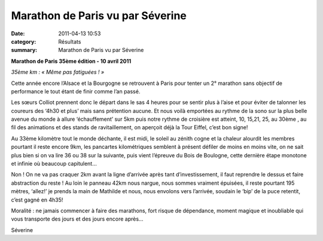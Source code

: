 Marathon de Paris vu par Séverine
=================================

:date: 2011-04-13 10:53
:category: Résultats
:summary: Marathon de Paris vu par Séverine

**Marathon de Paris 35ème  édition - 10 avril 2011**


|MP1.jpg|


*35ème  km : « Même pas fatiguées ! »*


Cette année encore l’Alsace et la Bourgogne se retrouvent à Paris pour tenter un 2° marathon sans objectif de performance le tout étant de finir comme l’an passé.


Les sœurs Colliot prennent donc le départ dans le sas 4 heures pour se sentir plus à l’aise et pour éviter de talonner les coureurs des ‘4h30 et plus’ mais sans prétention aucune. Et nous voilà emportées au rythme de la sono sur la plus belle avenue du monde à allure ‘échauffement’ sur 5km puis notre rythme de croisière est atteint, 10, 15,21, 25, au 30ème , au fil des animations et des stands de ravitaillement, on aperçoit déjà la Tour Eiffel, c’est bon signe!


Au 33ème  kilomètre tout le monde déchante, il est midi, le soleil au zénith cogne et la chaleur alourdit les membres pourtant il reste encore 9km, les pancartes kilométriques semblent à présent défiler de moins en moins vite, on ne sait plus bien si on va lire 36 ou 38 sur la suivante, puis vient l’épreuve du Bois de Boulogne, cette dernière étape monotone et infinie où beaucoup capitulent…  |MP2.jpg|


Non ! On ne va pas craquer 2km avant la ligne d’arrivée après tant d’investissement, il faut reprendre le dessus et faire abstraction du reste ! Au loin le panneau 42km nous nargue, nous sommes vraiment épuisées, il reste pourtant 195 mètres, ‘allez!’ je prends la main de Mathilde et nous, nous envolons vers l’arrivée, soudain le ‘bip’ de la puce retentit, c’est gagné en 4h35!


Moralité : ne jamais commencer à faire des marathons, fort risque de dépendance, moment magique et inoubliable qui vous transporte des jours et des jours encore après…


Séverine

.. |MP1.jpg| image:: http://assets.acr-dijon.org/old/httpimgover-blogcom201x3000120862coursescourses-2011marathon-de-paris-mp1.jpg
.. |MP2.jpg| image:: http://assets.acr-dijon.org/old/httpimgover-blogcom300x2010120862coursescourses-2011marathon-de-paris-mp2.jpg
